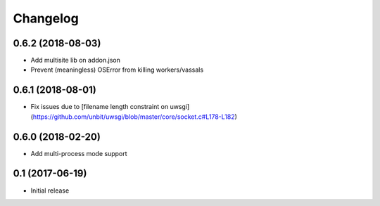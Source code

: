 =========
Changelog
=========


0.6.2 (2018-08-03)
================

* Add multisite lib on addon.json
* Prevent (meaningless) OSError from killing workers/vassals


0.6.1 (2018-08-01)
================

* Fix issues due to [filename length constraint on uwsgi](https://github.com/unbit/uwsgi/blob/master/core/socket.c#L178-L182)


0.6.0 (2018-02-20)
================

* Add multi-process mode support


0.1 (2017-06-19)
================

* Initial release
